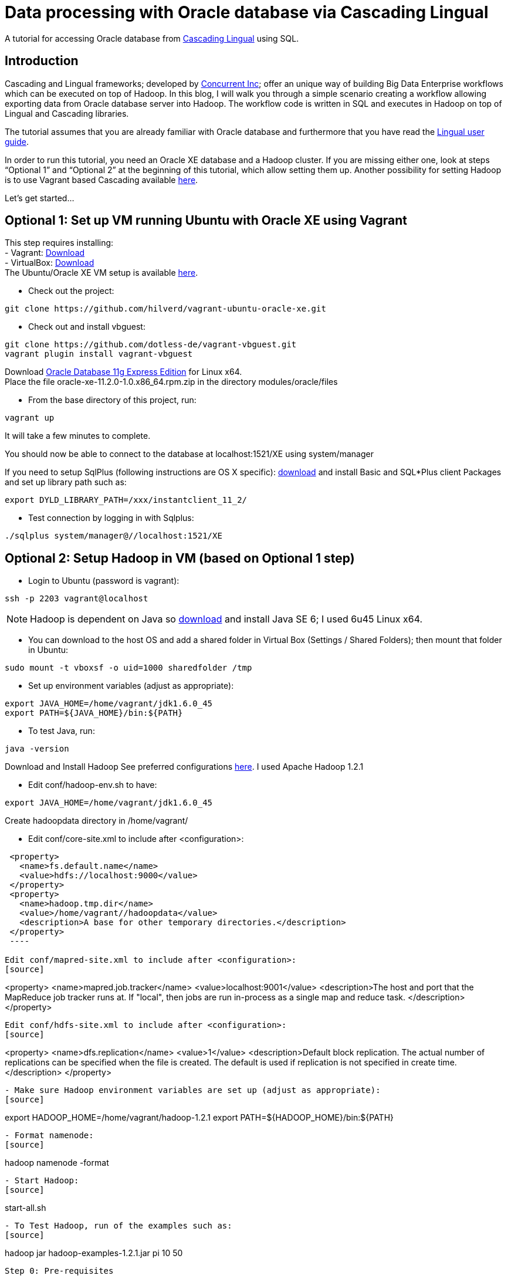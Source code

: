 # Data processing with Oracle database via Cascading Lingual

A tutorial for accessing Oracle database from
http://www.cascading.org/lingual/[Cascading Lingual] using SQL.


Introduction
------------

Cascading and Lingual frameworks; developed by http://www.concurrentinc.com/[Concurrent Inc]; offer an unique way of building Big Data Enterprise workflows which can be executed on top of Hadoop.
In this blog, I will walk you through a simple scenario creating a workflow allowing exporting data from Oracle database server into Hadoop. The workflow code is written in SQL and executes in Hadoop on top of Lingual and Cascading libraries.

The tutorial assumes that you are already familiar with Oracle database and furthermore that you have read the http://docs.cascading.org/lingual/1.0/[Lingual user guide].

In order to run this tutorial, you need an Oracle XE database and a Hadoop cluster. If you are missing either one, look at steps “Optional 1” and “Optional 2” at the beginning of this tutorial, which allow setting them up. Another possibility for setting Hadoop is to use Vagrant based Cascading available https://github.com/Cascading/vagrant-cascading-hadoop-cluster[here].

Let’s get started...


Optional 1: Set up VM running Ubuntu with Oracle XE using Vagrant
-----------------------------------------------------------------

This step requires installing: +
- Vagrant: http://downloads.vagrantup.com/[Download] +
- VirtualBox: https://www.virtualbox.org/wiki/Downloads[Download] +
The Ubuntu/Oracle XE VM setup is available https://github.com/hilverd/vagrant-ubuntu-oracle-xe[here].

- Check out the project:
[source]
----
git clone https://github.com/hilverd/vagrant-ubuntu-oracle-xe.git
----

- Check out and install vbguest:
[source]
----
git clone https://github.com/dotless-de/vagrant-vbguest.git
vagrant plugin install vagrant-vbguest
----

Download http://www.oracle.com/technetwork/products/express-edition/downloads/index.html[Oracle Database 11g Express Edition] for Linux x64. +
Place the file oracle-xe-11.2.0-1.0.x86_64.rpm.zip in the directory modules/oracle/files

- From the base directory of this project, run:
[source]
----
vagrant up
----
It will take a few minutes to complete.

You should now be able to connect to the database at localhost:1521/XE using system/manager

If you need to setup SqlPlus (following instructions are OS X specific):
http://www.oracle.com/technetwork/topics/intel-macsoft-096467.html[download] and install Basic and SQL*Plus client Packages and set up library path such as:
[source]
----
export DYLD_LIBRARY_PATH=/xxx/instantclient_11_2/
----

- Test connection by logging in with Sqlplus:
[source]
----
./sqlplus system/manager@//localhost:1521/XE
----


Optional 2: Setup Hadoop in VM (based on Optional 1 step)
---------------------------------------------------------

- Login to Ubuntu (password is vagrant):
[source]
----
ssh -p 2203 vagrant@localhost 
----
[NOTE]
Hadoop is dependent on Java so http://www.oracle.com/technetwork/java/javasebusiness/downloads/java-archive-downloads-javase6-419409.html#jdk-6u45-oth-JPR[download] and install Java SE 6; I used 6u45 Linux x64.

- You can download to the host OS and add a shared folder in Virtual Box (Settings / Shared Folders); then mount that folder in Ubuntu:
[source]
----
sudo mount -t vboxsf -o uid=1000 sharedfolder /tmp
----

- Set up environment variables (adjust as appropriate):
[source]
----
export JAVA_HOME=/home/vagrant/jdk1.6.0_45
export PATH=${JAVA_HOME}/bin:${PATH}
----

- To test Java, run:
[source]
----
java -version
----

Download and Install Hadoop
See preferred configurations http://www.cascading.org/support/compatibility/[here]. I used Apache Hadoop 1.2.1

- Edit conf/hadoop-env.sh to have:
[source]
----
export JAVA_HOME=/home/vagrant/jdk1.6.0_45
----

Create hadoopdata directory in /home/vagrant/

- Edit conf/core-site.xml to include after <configuration>:
[source]
----
 <property>
   <name>fs.default.name</name>
   <value>hdfs://localhost:9000</value>
 </property>
 <property>
   <name>hadoop.tmp.dir</name>
   <value>/home/vagrant//hadoopdata</value>
   <description>A base for other temporary directories.</description>
 </property>
 ----

Edit conf/mapred-site.xml to include after <configuration>:
[source]
----
<property>
  <name>mapred.job.tracker</name>
  <value>localhost:9001</value>
  <description>The host and port that the MapReduce job tracker runs
  at.  If "local", then jobs are run in-process as a single map
  and reduce task.
  </description>
</property>
----

Edit conf/hdfs-site.xml to include after <configuration>:
[source]
----
<property>
  <name>dfs.replication</name>
  <value>1</value>
  <description>Default block replication.
  The actual number of replications can be specified when the file is created.
  The default is used if replication is not specified in create time.
  </description>
</property>
----

- Make sure Hadoop environment variables are set up (adjust as appropriate):
[source]
----
export HADOOP_HOME=/home/vagrant/hadoop-1.2.1
export PATH=${HADOOP_HOME}/bin:${PATH}
----

- Format namenode:
[source]
----
hadoop namenode -format
----

- Start Hadoop:
[source]
----
start-all.sh
----

- To Test Hadoop, run of the examples such as:
[source]
----
hadoop jar hadoop-examples-1.2.1.jar pi 10 50
----

Step 0: Pre-requisites
----------------------

http://www.gradle.org/downloads[Download] and Install gradle

- Setup environment variables (adjust as appropriate):
[source]
----
export GRADLE_HOME=/home/vagrant/gradle-1.8/bin
export PATH=${GRADLE_HOME}:${PATH}
----

Step 1: Install Lingual
-----------------------
[NOTE]
(This step is compatible with Optional 1 & 2 steps so please adapt the paths to your Oracle XE and Hadoop installations)

- Install Lingual:
[source]
----
curl http://files.concurrentinc.com/lingual/1.0/lingual-client/install-lingual-client.sh | bash
----

- Setup environment variables (adjust as appropriate):
[source]
----
export LINGUAL_HOME=/home/vagrant/.lingual-client
export PATH=${LINGUAL_HOME}/bin:${PATH}
export LINGUAL_PLATFORM=hadoop
----

- Register Lingual catalog in Hadoop:
[source]
----
lingual catalog --platform hadoop --init
----

Please refer to Per Lingual installation http://docs.cascading.org/lingual/1.0/#install[instructions] if you encounter issues.


Step 2: Set up Lingual / Oracle JDBC driver
-------------------------------------------

This step details how to rebuild cascading-jdbc with oracle support as oracle driver cannot be redistributed in Lingual.

- Download and install JDBC driver:
[source]
----
git clone https://github.com/Cascading/cascading-jdbc.git
----

- Go inside Oracle jdbc directory: /home/vagrant/cascading-jdbc/ then download the odbc6.jar file from http://www.oracle.com/technetwork/database/features/jdbc/index-091264.html[oracle technet]. It is also available in the sqlplus directory if you have installed it. +
- Install it in your local maven repo
[source]
----
mvn install:install-file -DgroupId=com.oracle -DartifactId=ojdbc6 -Dversion=11.2.0.4 -Dpackaging=jar -Dfile=ojdbc6.jar -DgeneratePom=true
----
- Build the project against an existing oracle database. The user has to be able to create and delete tables, in order for the tests to work.
[source]
----
gradle cascading-jdbc-oracle:build -Dcascading.jdbc.url.oracle='jdbc:oracle:thin:hr/hr@localhost:1521:XE'
----

- Last step is set up lingual catalog with the oracle provider:
[source]
----
lingual catalog --provider -add ~/cascading-jdbc/cascading-jdbc-oracle/build/libs/cascading-jdbc-oracle-2.2.0-wip-dev-provider.jar
----

- You can verify that the provider has been added properly using:
[source]
----
lingual catalog --provider
----

Please refer to Cascading Oracle JDBC https://github.com/cascading/cascading-jdbc#oracle[documentation] if you encounter issues.

Step 3: Set up data
-------------------

For this tutorial, I will use the sample HR database which comes pre-loaded with Oracle XE and which simply needs to be unlocked.

- In SQLPlus, enter the following statement to unlock the HR account: 
[source]
----
ALTER USER hr ACCOUNT UNLOCK;
----
- Then enter the following statement to specify the password that you want for the HR user:
[source]
----
ALTER USER hr IDENTIFIED BY hr;
----

- You can look at the hr tables with:
[source]
----
select table_name from user_tables;
----

If you are interested in looking at the schema model for the HR database, it is available in the Appendix section.

See Oracle http://docs.oracle.com/cd/E17781_01/admin.112/e18585/toc.htm[documentation] for additional information on Oracle Database Express Edition.


Step 4: Build a workflow using Lingual
--------------------------------------

Please refer to the Appendix Lingual section for more information about Lingual.

For this tutorial, I will build a simple workflow, which will extract some employee information based on job salary history from Oracle database, and write it to Hadoop into a CSV file.

- First we need to create a schema called workflow:
[source]
----
lingual catalog --schema workflow --add
----

- Next we define a stereotype for this schema:
[source]
----
lingual catalog --schema workflow --stereotype employees --add --columns last_name,salary --types string,int
----

- Next we register the oracle jdbc protocol in the working schema:
[source]
----
lingual catalog --schema workflow --protocol jdbc --add --properties=”tabledesc.tablename=employees,tabledesc.columnnames=last_name:salary,tabledesc.columndefs=varchar(100) not null:int not null" --provider oracle
----

- Next we register the oracle format in the schema:
[source]
----
lingual catalog --schema workflow --format oracle --add --provider oracle
----

- And finally we register the table in lingual:
[source]
----
lingual catalog --schema workflow --table employees_summary --stereotype employees --add "jdbc:oracle:thin:hr/hr@localhost:1521:XE" --protocol jdbc  --format oracle
----

- We will then configure Lingual to write to Hadoop CSV file:

[source]
----
lingual catalog --schema output --add
lingual catalog --schema output --stereotype employees --add --columns last_name,salary --types string,int
lingual catalog --schema output --table specific_employees --stereotype employees -add working/specific_employees.csv
----

We are now ready to run the workflow.

- Let’s start the Lingual shell:
[source]
----
lingual shell –verbose
----

- We can now run a simple SQL query which will select employees with a salary greater than 5000 from Oracle database and export that data into a Hadoop CSV file:

[source]
----
insert into "output"."specific_employees" select "last_name", "salary" from "workflow"."employees_summary" where "salary" > 5000;
----

- The execution should look like this:

[source]
----
0: jdbc:lingual:hadoop> select * from "workflow"."employees_summary" where "salary" > 5000;
+-------------+---------+
|  last_name  | salary  |
+-------------+---------+
| Olsen       | 8000    |
| Cambrault   | 7500    |
| Tuvault     | 7000    |
| King        | 10000   |
| Sully       | 9500    |
| McEwen      | 9000    |
| Smith       | 8000    |
| Doran       | 7500    |
| Sewall      | 7000    |
| Vishney     | 10500   |
| Greene      | 9500    |
| Marvins     | 7200    |
| Lee         | 6800    |
| Ande        | 6400    |
| Banda       | 6200    |
| Ozer        | 11500   |
| Bloom       | 10000   |
| Fox         | 9600    |
| Smith       | 7400    |
| Bates       | 7300    |
| Kumar       | 6100    |
| Abel        | 11000   |
| Hutton      | 8800    |
| Taylor      | 8600    |
| Livingston  | 8400    |
| Grant       | 7000    |
| Johnson     | 6200    |
| Hartstein   | 13000   |
| Fay         | 6000    |
| Mavris      | 6500    |
| Baer        | 10000   |
| Higgins     | 12008   |
| Gietz       | 8300    |
| King        | 24000   |
| Kochhar     | 17000   |
| De Haan     | 17000   |
| Hunold      | 9000    |
| Ernst       | 6000    |
| Greenberg   | 12008   |
| Faviet      | 9000    |
| Chen        | 8200    |
| Sciarra     | 7700    |
| Urman       | 7800    |
| Popp        | 6900    |
| Raphaely    | 11000   |
| Weiss       | 8000    |
| Fripp       | 8200    |
| Kaufling    | 7900    |
| Vollman     | 6500    |
| Mourgos     | 5800    |
| Russell     | 14000   |
| Partners    | 13500   |
| Errazuriz   | 12000   |
| Cambrault   | 11000   |
| Zlotkey     | 10500   |
| Tucker      | 10000   |
| Bernstein   | 9500    |
| Hall        | 9000    |
+-------------+---------+
58 rows selected (10.144 seconds)
0: jdbc:lingual:hadoop> insert into "output"."specific_employees" select "last_name", "salary" from "workflow"."employees_summary" where "salary" > 5000;
+-----------+
| ROWCOUNT  |
+-----------+
| 58        |
+-----------+
1 row selected (10.478 seconds
----


- You can verify that the file is in Hadoop by doing:
[source]
----
hadoop dfs -ls working/

Found 1 items
drwxr-xr-x   - alexisroos supergroup          0 2013-11-12 22:03 /user/alexisroos/working/specific_employees.csv
----


Voila!

Wrapping up
-----------
This is clearly a simple workflow and we could make it more complex/realistic by using additional Oracle tables and joining with additional external data sources.


Please send comments and questions to alexis@concurrentinc.com +



Appendix: Oracle HR schema
--------------------------

image:HR_Schema.png[]
 

Appendix: Lingual Reference
---------------------------

In Lingual, a schema is a collection of tables; a stereotype represents a table definition; a protocol defines how a table URI is accessed (file, HDFS, JDBC, etc.) and a format defines the file format or encoding of a Table URI.

The Data Provider mechanism allows Lingual to integrate multiple systems, including Hadoop, into a single JDBC based application. This tremendously simplifies building integration and http://en.wikipedia.org/wiki/Extract,_transform,_load[ETL] (extract, transform, and load) types of applications. It also allows JDBC Client applications (Web based BI tools, GUI SQL Clients, etc.) to execute queries on Hadoop with any data format or back end system. For example, a web based reporting tool can join relational data (from Oracle) with data on HDFS to generate a report without the use of any additional tools to migrate or modify data from the database or read the Avro files.
This is accomplished by adding new protocols and formats dynamically to a Lingual query through a packaged jar file hosted locally or from Maven. This jar is automatically added, on demand, to any Lingual queries executed from the Lingual JDBC Driver.

To troubleshoot creating definitions, you can use some of the following commands:
// provider
[source]
----
lingual catalog --provider
----
// schema
[source]
----
lingual catalog --schema
lingual catalog --schema workflow --show
----
// table
[source]
----
lingual catalog --schema workflow --table
lingual catalog --schema workflow --table employees_summary --show
----
// stereotype
[source]
----
lingual catalog --schema workflow --stereotype
lingual catalog --schema workflow --stereotype employees --show
----
// format
[source]
----
lingual catalog --format
lingual catalog --schema workflow --format oracle --show
----
// protocol
[source]
----
lingual catalog --protocol
lingual catalog --schema workflow --protocol 
lingual catalog --schema workflow --protocol jdbc --show
----

Please refer to the Lingual http://docs.cascading.org/lingual/1.0/[documentation] for more information about the Lingual platform.



